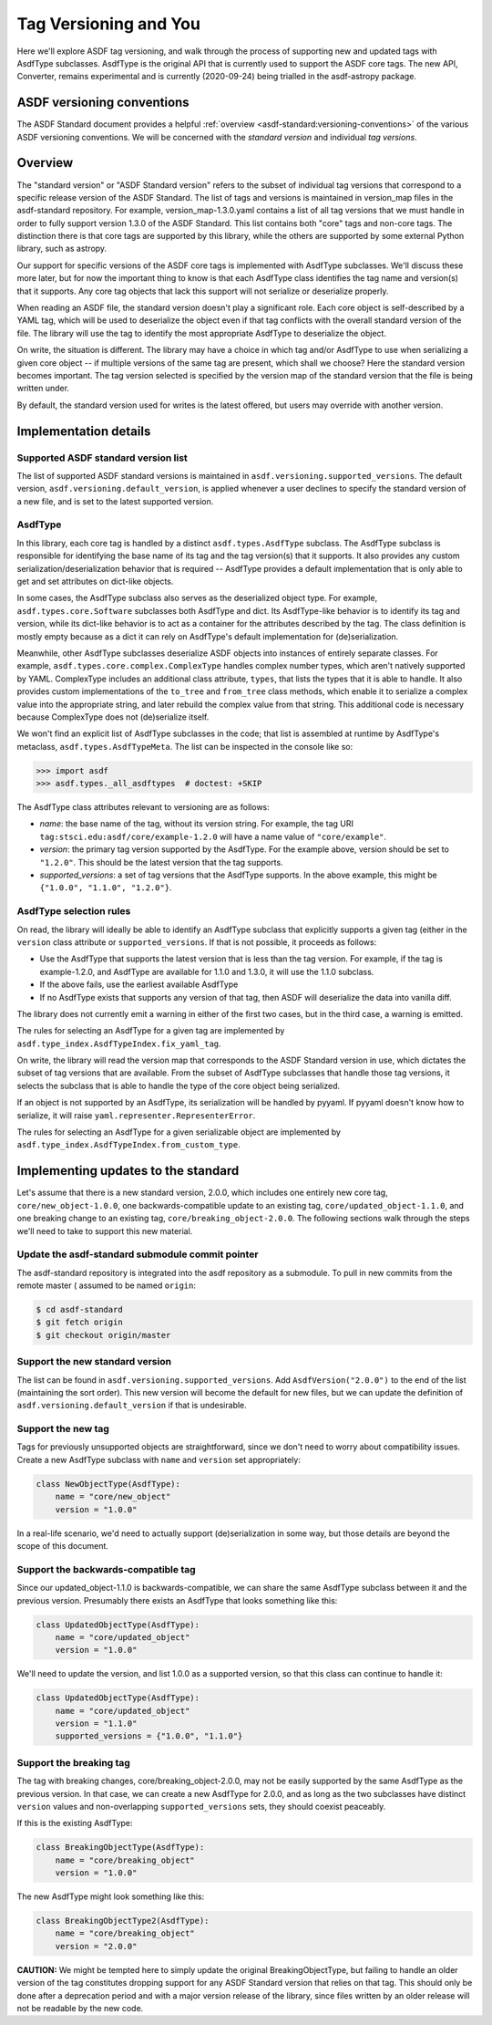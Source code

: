 Tag Versioning and You
======================

Here we'll explore ASDF tag versioning, and walk through the process
of supporting new and updated tags with AsdfType subclasses.  AsdfType
is the original API that is currently used to support the ASDF core tags.
The new API, Converter, remains experimental and is currently (2020-09-24)
being trialled in the asdf-astropy package.

ASDF versioning conventions
---------------------------

The ASDF Standard document provides a helpful :ref:`overview <asdf-standard:versioning-conventions>`
of the various ASDF versioning conventions.  We will be concerned with the *standard version*
and individual *tag versions*.

Overview
--------

The "standard version" or "ASDF Standard version" refers to the subset
of individual tag versions that correspond to a specific release version
of the ASDF Standard.  The list of tags and versions is maintained in
version_map files in the asdf-standard repository.  For example,
version_map-1.3.0.yaml contains a list of all tag versions that
we must handle in order to fully support version 1.3.0 of the ASDF
Standard.  This list contains both "core" tags and non-core tags.
The distinction there is that core tags are supported by this library,
while the others are supported by some external Python library,
such as astropy.

Our support for specific versions of the ASDF core tags is implemented
with AsdfType subclasses.  We'll discuss these more later, but
for now the important thing to know is that each AsdfType class
identifies the tag name and version(s) that it supports.  Any core
tag objects that lack this support will not serialize or deserialize
properly.

When reading an ASDF file, the standard version doesn't play a
significant role.  Each core object is self-described
by a YAML tag, which will be used to deserialize the object even
if that tag conflicts with the overall standard version of the file.
The library will use the tag to identify the most appropriate
AsdfType to deserialize the object.

On write, the situation is different.  The library may have a choice
in which tag and/or AsdfType to use when serializing
a given core object -- if multiple versions of the same tag
are present, which shall we choose?  Here the standard version
becomes important.  The tag version selected is specified by
the version map of the standard version that the file is being
written under.

By default, the standard version used for writes is the latest
offered, but users may override with another version.

Implementation details
----------------------

Supported ASDF standard version list
~~~~~~~~~~~~~~~~~~~~~~~~~~~~~~~~~~~~

The list of supported ASDF standard versions is maintained in
``asdf.versioning.supported_versions``.  The default version,
``asdf.versioning.default_version``, is applied whenever a user declines to
specify the standard version of a new file, and is set to the latest
supported version.

AsdfType
~~~~~~~~

In this library, each core tag is handled by a distinct
``asdf.types.AsdfType`` subclass.  The AsdfType subclass is responsible
for identifying the base name of its tag and the tag version(s)
that it supports.  It also provides any custom serialization/deserialization
behavior that is required -- AsdfType provides a default
implementation that is only able to get and set attributes on dict-like
objects.

In some cases, the AsdfType subclass also serves as the deserialized
object type.  For example, ``asdf.types.core.Software`` subclasses both
AsdfType and dict.  Its AsdfType-like behavior is
to identify its tag and version, while its dict-like behavior is
to act as a container for the attributes described by the tag.  The class
definition is mostly empty because as a dict it can rely on
AsdfType's default implementation for (de)serialization.

Meanwhile, other AsdfType subclasses deserialize ASDF objects
into instances of entirely separate classes.  For example,
``asdf.types.core.complex.ComplexType`` handles complex number types,
which aren't natively supported by YAML.  ComplexType includes
an additional class attribute, ``types``, that lists the types that
it is able to handle.  It also provides custom implementations
of the ``to_tree`` and ``from_tree`` class methods, which enable it to
serialize a complex value into the appropriate string, and later
rebuild the complex value from that string.  This additional code is
necessary because ComplexType does not (de)serialize itself.

We won't find an explicit list of AsdfType subclasses
in the code; that list is assembled at runtime by AsdfType's
metaclass, ``asdf.types.AsdfTypeMeta``.  The list can be inspected in
the console like so:

.. code-block:: pycon

    >>> import asdf
    >>> asdf.types._all_asdftypes  # doctest: +SKIP

The AsdfType class attributes relevant to versioning are as follows:

- *name*: the base name of the tag, without its version string.
  For example, the tag URI ``tag:stsci.edu:asdf/core/example-1.2.0`` will
  have a name value of ``"core/example"``.

- *version*: the primary tag version supported by the AsdfType.
  For the example above, version should be set to ``"1.2.0"``.  This should
  be the latest version that the tag supports.

- *supported_versions*: a set of tag versions that the AsdfType
  supports.  In the above example, this might be
  ``{"1.0.0", "1.1.0", "1.2.0"}``.

AsdfType selection rules
~~~~~~~~~~~~~~~~~~~~~~~~

On read, the library will ideally be able to identify an AsdfType
subclass that explicitly supports a given tag (either in the ``version``
class attribute or ``supported_versions``.  If that is not possible,
it proceeds as follows:

- Use the AsdfType that supports the latest version that is
  less than the tag version.  For example, if the tag is example-1.2.0,
  and AsdfType are available for 1.1.0 and 1.3.0, it will
  use the 1.1.0 subclass.
- If the above fails, use the earliest available AsdfType
- If no AsdfType exists that supports any version of that tag,
  then ASDF will deserialize the data into vanilla diff.

The library does not currently emit a warning in either of the
first two cases, but in the third case, a warning is emitted.

The rules for selecting an AsdfType for a given tag are implemented
by ``asdf.type_index.AsdfTypeIndex.fix_yaml_tag``.

On write, the library will read the version map that corresponds
to the ASDF Standard version in use, which dictates the subset of
tag versions that are available.  From the subset of AsdfType
subclasses that handle those tag versions, it selects the subclass
that is able to handle the type of the core object being serialized.

If an object is not supported by an AsdfType, its serialization will be
handled by pyyaml.  If pyyaml doesn't know how to serialize, it will
raise ``yaml.representer.RepresenterError``.

The rules for selecting an AsdfType for a given serializable object
are implemented by ``asdf.type_index.AsdfTypeIndex.from_custom_type``.

Implementing updates to the standard
------------------------------------

Let's assume that there is a new standard version, 2.0.0, which
includes one entirely new core tag, ``core/new_object-1.0.0``,
one backwards-compatible update to an existing tag,
``core/updated_object-1.1.0``, and one breaking change to an
existing tag, ``core/breaking_object-2.0.0``.  The following
sections walk through the steps we'll need to take to support
this new material.

Update the asdf-standard submodule commit pointer
~~~~~~~~~~~~~~~~~~~~~~~~~~~~~~~~~~~~~~~~~~~~~~~~~

The asdf-standard repository is integrated into the asdf repository
as a submodule.  To pull in new commits from the remote master (
assumed to be named ``origin``:

.. code-block:: console

    $ cd asdf-standard
    $ git fetch origin
    $ git checkout origin/master

Support the new standard version
~~~~~~~~~~~~~~~~~~~~~~~~~~~~~~~~

The list can be found in ``asdf.versioning.supported_versions``.
Add ``AsdfVersion("2.0.0")`` to the end of the list
(maintaining the sort order).  This new version will become the default
for new files, but we can update the definition of
``asdf.versioning.default_version`` if that is undesirable.

Support the new tag
~~~~~~~~~~~~~~~~~~~

Tags for previously unsupported objects are straightforward, since
we don't need to worry about compatibility issues.  Create a new
AsdfType subclass with ``name`` and ``version`` set appropriately:

.. code-block:: python

    class NewObjectType(AsdfType):
        name = "core/new_object"
        version = "1.0.0"

In a real-life scenario, we'd need to actually support (de)serialization
in some way, but those details are beyond the scope of this document.

Support the backwards-compatible tag
~~~~~~~~~~~~~~~~~~~~~~~~~~~~~~~~~~~~

Since our updated_object-1.1.0 is backwards-compatible,
we can share the same AsdfType subclass between it and the previous
version.  Presumably there exists an AsdfType that looks something
like this:

.. code-block:: python

    class UpdatedObjectType(AsdfType):
        name = "core/updated_object"
        version = "1.0.0"

We'll need to update the version, and list 1.0.0 as a supported
version, so that this class can continue to handle it:

.. code-block:: python

    class UpdatedObjectType(AsdfType):
        name = "core/updated_object"
        version = "1.1.0"
        supported_versions = {"1.0.0", "1.1.0"}

Support the breaking tag
~~~~~~~~~~~~~~~~~~~~~~~~

The tag with breaking changes, core/breaking_object-2.0.0,
may not be easily supported by the same AsdfType as the previous
version.  In that case, we can create a new AsdfType for 2.0.0,
and as long as the two subclasses have distinct ``version`` values
and non-overlapping ``supported_versions`` sets, they should coexist
peaceably.

If this is the existing AsdfType:

.. code-block:: python

    class BreakingObjectType(AsdfType):
        name = "core/breaking_object"
        version = "1.0.0"

The new AsdfType might look something like this:

.. code-block:: python

    class BreakingObjectType2(AsdfType):
        name = "core/breaking_object"
        version = "2.0.0"

**CAUTION:** We might be tempted here to simply update the original
BreakingObjectType, but failing to handle an older version of the tag
constitutes dropping support for any ASDF Standard version that relies
on that tag.  This should only be done after a deprecation period and
with a major version release of the library, since files written by an
older release will not be readable by the new code.
